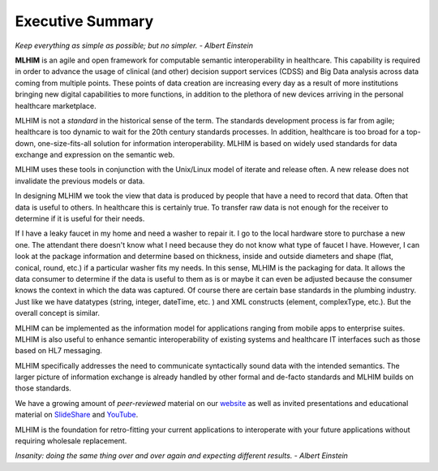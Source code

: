 =================
Executive Summary
=================

*Keep everything as simple as possible; but no simpler. - Albert Einstein*

**MLHIM** is an agile and open framework for computable semantic interoperability in healthcare. This capability is required in order to advance the usage of clinical (and other) decision support services (CDSS) and Big Data analysis across data coming from multiple points. These points of data creation are increasing every day as a result of more institutions bringing new digital capabilities to more functions, in addition to the plethora of new devices arriving in the personal healthcare marketplace. 

MLHIM is not a *standard* in the historical sense of the term. The standards development process is far from agile; healthcare is too dynamic to wait for the 20th century
standards processes. In addition, healthcare is too broad for a top-down, one-size-fits-all solution for information interoperability. MLHIM is based on widely used standards for data
exchange and expression on the semantic web. 

MLHIM uses these tools in conjunction with the Unix/Linux model of iterate and release often. A new release does not invalidate the previous models or data.

In designing MLHIM we took the view that data is produced by people that have a need to record that data. Often that data is useful to others. In healthcare this is certainly true. To transfer raw data is not enough for the receiver to determine if it is useful for their needs. 

If I have a leaky faucet in my home and need a washer to repair it. I go to the local hardware store to purchase a new one. The attendant there doesn't know what I need because they do not know what type of faucet I have. However, I can look at the package information and determine based on thickness, inside and outside diameters and shape (flat, conical, round, etc.) if a particular washer fits my needs.  In this sense, MLHIM is the packaging for data.  It allows the data consumer to determine if the data is useful to them as is or maybe it can even be adjusted because the consumer knows the context in which the data was captured. Of course there are certain base standards in the plumbing industry. Just like we have datatypes (string, integer, dateTime, etc. ) and XML constructs (element, complexType, etc.). But the overall concept is similar.

MLHIM can be implemented as the information model for applications ranging from mobile apps to enterprise suites. MLHIM is also useful to enhance semantic interoperability of existing systems and healthcare IT interfaces such as those based on HL7 messaging.

MLHIM specifically addresses the need to communicate syntactically sound data with the intended semantics. The larger picture of information exchange is already handled by other formal and de-facto standards and MLHIM builds on those standards.

We have a growing amount of *peer-reviewed* material on our `website <http://mlhim.org/documents.html>`_ as well as invited presentations and educational material on `SlideShare <http://www.slideshare.net/twcook>`_ and `YouTube <https://www.youtube.com/user/MLHIMdotORG>`_. 

MLHIM is the foundation for retro-fitting your current applications to interoperate with your future applications without requiring wholesale replacement.

*Insanity: doing the same thing over and over again and expecting different results. - Albert Einstein*